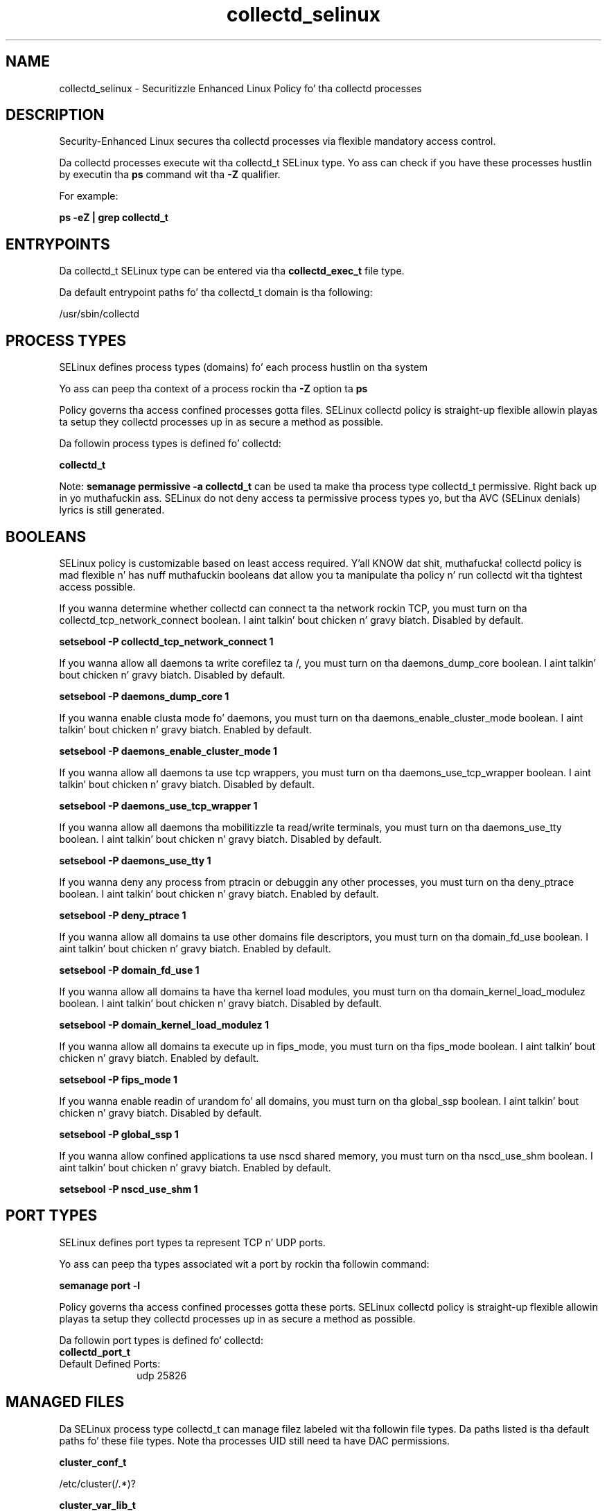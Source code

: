 .TH  "collectd_selinux"  "8"  "14-12-02" "collectd" "SELinux Policy collectd"
.SH "NAME"
collectd_selinux \- Securitizzle Enhanced Linux Policy fo' tha collectd processes
.SH "DESCRIPTION"

Security-Enhanced Linux secures tha collectd processes via flexible mandatory access control.

Da collectd processes execute wit tha collectd_t SELinux type. Yo ass can check if you have these processes hustlin by executin tha \fBps\fP command wit tha \fB\-Z\fP qualifier.

For example:

.B ps -eZ | grep collectd_t


.SH "ENTRYPOINTS"

Da collectd_t SELinux type can be entered via tha \fBcollectd_exec_t\fP file type.

Da default entrypoint paths fo' tha collectd_t domain is tha following:

/usr/sbin/collectd
.SH PROCESS TYPES
SELinux defines process types (domains) fo' each process hustlin on tha system
.PP
Yo ass can peep tha context of a process rockin tha \fB\-Z\fP option ta \fBps\bP
.PP
Policy governs tha access confined processes gotta files.
SELinux collectd policy is straight-up flexible allowin playas ta setup they collectd processes up in as secure a method as possible.
.PP
Da followin process types is defined fo' collectd:

.EX
.B collectd_t
.EE
.PP
Note:
.B semanage permissive -a collectd_t
can be used ta make tha process type collectd_t permissive. Right back up in yo muthafuckin ass. SELinux do not deny access ta permissive process types yo, but tha AVC (SELinux denials) lyrics is still generated.

.SH BOOLEANS
SELinux policy is customizable based on least access required. Y'all KNOW dat shit, muthafucka!  collectd policy is mad flexible n' has nuff muthafuckin booleans dat allow you ta manipulate tha policy n' run collectd wit tha tightest access possible.


.PP
If you wanna determine whether collectd can connect ta tha network rockin TCP, you must turn on tha collectd_tcp_network_connect boolean. I aint talkin' bout chicken n' gravy biatch. Disabled by default.

.EX
.B setsebool -P collectd_tcp_network_connect 1

.EE

.PP
If you wanna allow all daemons ta write corefilez ta /, you must turn on tha daemons_dump_core boolean. I aint talkin' bout chicken n' gravy biatch. Disabled by default.

.EX
.B setsebool -P daemons_dump_core 1

.EE

.PP
If you wanna enable clusta mode fo' daemons, you must turn on tha daemons_enable_cluster_mode boolean. I aint talkin' bout chicken n' gravy biatch. Enabled by default.

.EX
.B setsebool -P daemons_enable_cluster_mode 1

.EE

.PP
If you wanna allow all daemons ta use tcp wrappers, you must turn on tha daemons_use_tcp_wrapper boolean. I aint talkin' bout chicken n' gravy biatch. Disabled by default.

.EX
.B setsebool -P daemons_use_tcp_wrapper 1

.EE

.PP
If you wanna allow all daemons tha mobilitizzle ta read/write terminals, you must turn on tha daemons_use_tty boolean. I aint talkin' bout chicken n' gravy biatch. Disabled by default.

.EX
.B setsebool -P daemons_use_tty 1

.EE

.PP
If you wanna deny any process from ptracin or debuggin any other processes, you must turn on tha deny_ptrace boolean. I aint talkin' bout chicken n' gravy biatch. Enabled by default.

.EX
.B setsebool -P deny_ptrace 1

.EE

.PP
If you wanna allow all domains ta use other domains file descriptors, you must turn on tha domain_fd_use boolean. I aint talkin' bout chicken n' gravy biatch. Enabled by default.

.EX
.B setsebool -P domain_fd_use 1

.EE

.PP
If you wanna allow all domains ta have tha kernel load modules, you must turn on tha domain_kernel_load_modulez boolean. I aint talkin' bout chicken n' gravy biatch. Disabled by default.

.EX
.B setsebool -P domain_kernel_load_modulez 1

.EE

.PP
If you wanna allow all domains ta execute up in fips_mode, you must turn on tha fips_mode boolean. I aint talkin' bout chicken n' gravy biatch. Enabled by default.

.EX
.B setsebool -P fips_mode 1

.EE

.PP
If you wanna enable readin of urandom fo' all domains, you must turn on tha global_ssp boolean. I aint talkin' bout chicken n' gravy biatch. Disabled by default.

.EX
.B setsebool -P global_ssp 1

.EE

.PP
If you wanna allow confined applications ta use nscd shared memory, you must turn on tha nscd_use_shm boolean. I aint talkin' bout chicken n' gravy biatch. Enabled by default.

.EX
.B setsebool -P nscd_use_shm 1

.EE

.SH PORT TYPES
SELinux defines port types ta represent TCP n' UDP ports.
.PP
Yo ass can peep tha types associated wit a port by rockin tha followin command:

.B semanage port -l

.PP
Policy governs tha access confined processes gotta these ports.
SELinux collectd policy is straight-up flexible allowin playas ta setup they collectd processes up in as secure a method as possible.
.PP
Da followin port types is defined fo' collectd:

.EX
.TP 5
.B collectd_port_t
.TP 10
.EE


Default Defined Ports:
udp 25826
.EE
.SH "MANAGED FILES"

Da SELinux process type collectd_t can manage filez labeled wit tha followin file types.  Da paths listed is tha default paths fo' these file types.  Note tha processes UID still need ta have DAC permissions.

.br
.B cluster_conf_t

	/etc/cluster(/.*)?
.br

.br
.B cluster_var_lib_t

	/var/lib/pcsd(/.*)?
.br
	/var/lib/cluster(/.*)?
.br
	/var/lib/openais(/.*)?
.br
	/var/lib/pengine(/.*)?
.br
	/var/lib/corosync(/.*)?
.br
	/usr/lib/heartbeat(/.*)?
.br
	/var/lib/heartbeat(/.*)?
.br
	/var/lib/pacemaker(/.*)?
.br

.br
.B cluster_var_run_t

	/var/run/crm(/.*)?
.br
	/var/run/cman_.*
.br
	/var/run/rsctmp(/.*)?
.br
	/var/run/aisexec.*
.br
	/var/run/heartbeat(/.*)?
.br
	/var/run/cpglockd\.pid
.br
	/var/run/corosync\.pid
.br
	/var/run/rgmanager\.pid
.br
	/var/run/cluster/rgmanager\.sk
.br

.br
.B collectd_var_lib_t

	/var/lib/collectd(/.*)?
.br

.br
.B collectd_var_run_t

	/var/run/collectd\.pid
.br

.br
.B root_t

	/
.br
	/initrd
.br

.SH FILE CONTEXTS
SELinux requires filez ta have a extended attribute ta define tha file type.
.PP
Yo ass can peep tha context of a gangbangin' file rockin tha \fB\-Z\fP option ta \fBls\bP
.PP
Policy governs tha access confined processes gotta these files.
SELinux collectd policy is straight-up flexible allowin playas ta setup they collectd processes up in as secure a method as possible.
.PP

.PP
.B STANDARD FILE CONTEXT

SELinux defines tha file context types fo' tha collectd, if you wanted to
store filez wit these types up in a gangbangin' finger-lickin' diffent paths, you need ta execute tha semanage command ta sepecify alternate labelin n' then use restorecon ta put tha labels on disk.

.B semanage fcontext -a -t collectd_exec_t '/srv/collectd/content(/.*)?'
.br
.B restorecon -R -v /srv/mycollectd_content

Note: SELinux often uses regular expressions ta specify labels dat match multiple files.

.I Da followin file types is defined fo' collectd:


.EX
.PP
.B collectd_exec_t
.EE

- Set filez wit tha collectd_exec_t type, if you wanna transizzle a executable ta tha collectd_t domain.


.EX
.PP
.B collectd_initrc_exec_t
.EE

- Set filez wit tha collectd_initrc_exec_t type, if you wanna transizzle a executable ta tha collectd_initrc_t domain.


.EX
.PP
.B collectd_unit_file_t
.EE

- Set filez wit tha collectd_unit_file_t type, if you wanna treat tha filez as collectd unit content.


.EX
.PP
.B collectd_var_lib_t
.EE

- Set filez wit tha collectd_var_lib_t type, if you wanna store tha collectd filez under tha /var/lib directory.


.EX
.PP
.B collectd_var_run_t
.EE

- Set filez wit tha collectd_var_run_t type, if you wanna store tha collectd filez under tha /run or /var/run directory.


.PP
Note: File context can be temporarily modified wit tha chcon command. Y'all KNOW dat shit, muthafucka!  If you wanna permanently chizzle tha file context you need ta use the
.B semanage fcontext
command. Y'all KNOW dat shit, muthafucka!  This will modify tha SELinux labelin database.  Yo ass will need ta use
.B restorecon
to apply tha labels.

.SH "COMMANDS"
.B semanage fcontext
can also be used ta manipulate default file context mappings.
.PP
.B semanage permissive
can also be used ta manipulate whether or not a process type is permissive.
.PP
.B semanage module
can also be used ta enable/disable/install/remove policy modules.

.B semanage port
can also be used ta manipulate tha port definitions

.B semanage boolean
can also be used ta manipulate tha booleans

.PP
.B system-config-selinux
is a GUI tool available ta customize SELinux policy settings.

.SH AUTHOR
This manual page was auto-generated using
.B "sepolicy manpage".

.SH "SEE ALSO"
selinux(8), collectd(8), semanage(8), restorecon(8), chcon(1), sepolicy(8)
, setsebool(8)</textarea>

<div id="button">
<br/>
<input type="submit" name="translate" value="Tranzizzle Dis Shiznit" />
</div>

</form> 

</div>

<div id="space3"></div>
<div id="disclaimer"><h2>Use this to translate your words into gangsta</h2>
<h2>Click <a href="more.html">here</a> to learn more about Gizoogle</h2></div>

</body>
</html>
